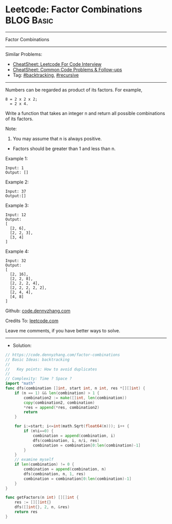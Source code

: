 * Leetcode: Factor Combinations                                  :BLOG:Basic:
#+STARTUP: showeverything
#+OPTIONS: toc:nil \n:t ^:nil creator:nil d:nil
:PROPERTIES:
:type:     recursive, backtracking
:END:
---------------------------------------------------------------------
Factor Combinations
---------------------------------------------------------------------
#+BEGIN_HTML
<a href="https://github.com/dennyzhang/code.dennyzhang.com/tree/master/problems/factor-combinations"><img align="right" width="200" height="183" src="https://www.dennyzhang.com/wp-content/uploads/denny/watermark/github.png" /></a>
#+END_HTML
Similar Problems:
- [[https://cheatsheet.dennyzhang.com/cheatsheet-leetcode-A4][CheatSheet: Leetcode For Code Interview]]
- [[https://cheatsheet.dennyzhang.com/cheatsheet-followup-A4][CheatSheet: Common Code Problems & Follow-ups]]
- Tag: [[https://code.dennyzhang.com/review-backtracking][#backtracking]], [[https://code.dennyzhang.com/review-recursive][#recursive]]
---------------------------------------------------------------------
Numbers can be regarded as product of its factors. For example,
#+BEGIN_EXAMPLE
8 = 2 x 2 x 2;
  = 2 x 4.
#+END_EXAMPLE

Write a function that takes an integer n and return all possible combinations of its factors.

Note:

1. You may assume that n is always positive.
- Factors should be greater than 1 and less than n.

Example 1:
#+BEGIN_EXAMPLE
Input: 1
Output: []
#+END_EXAMPLE

Example 2:
#+BEGIN_EXAMPLE
Input: 37
Output:[]
#+END_EXAMPLE

Example 3:
#+BEGIN_EXAMPLE
Input: 12
Output:
[
  [2, 6],
  [2, 2, 3],
  [3, 4]
]
#+END_EXAMPLE

Example 4:
#+BEGIN_EXAMPLE
Input: 32
Output:
[
  [2, 16],
  [2, 2, 8],
  [2, 2, 2, 4],
  [2, 2, 2, 2, 2],
  [2, 4, 4],
  [4, 8]
]
#+END_EXAMPLE

Github: [[https://github.com/dennyzhang/code.dennyzhang.com/tree/master/problems/factor-combinations][code.dennyzhang.com]]

Credits To: [[https://leetcode.com/problems/factor-combinations/description/][leetcode.com]]

Leave me comments, if you have better ways to solve.
---------------------------------------------------------------------
- Solution:

#+BEGIN_SRC go
// https://code.dennyzhang.com/factor-combinations
// Basic Ideas: backtracking
//
//   Key points: How to avoid duplicates
//
// Complexity: Time ? Space ?
import "math"
func dfs(combination []int, start int, n int, res *[][]int) {
    if (n == 1) && len(combination) > 1 {
        combination2 := make([]int, len(combination))
        copy(combination2, combination)
        *res = append(*res, combination2)
        return
    }

    for i:=start; i<=int(math.Sqrt(float64(n))); i++ {
        if (n%i==0) {
            combination = append(combination, i)
            dfs(combination, i, n/i, res)
            combination = combination[0:len(combination)-1]
        }
    }
    // examine myself
    if len(combination) != 0 {
        combination = append(combination, n)
        dfs(combination, n, 1, res)
        combination = combination[0:len(combination)-1]
    }
}

func getFactors(n int) [][]int {
    res := [][]int{}
    dfs([]int{}, 2, n, &res)
    return res
}
#+END_SRC

#+BEGIN_HTML
<div style="overflow: hidden;">
<div style="float: left; padding: 5px"> <a href="https://www.linkedin.com/in/dennyzhang001"><img src="https://www.dennyzhang.com/wp-content/uploads/sns/linkedin.png" alt="linkedin" /></a></div>
<div style="float: left; padding: 5px"><a href="https://github.com/dennyzhang"><img src="https://www.dennyzhang.com/wp-content/uploads/sns/github.png" alt="github" /></a></div>
<div style="float: left; padding: 5px"><a href="https://www.dennyzhang.com/slack" target="_blank" rel="nofollow"><img src="https://www.dennyzhang.com/wp-content/uploads/sns/slack.png" alt="slack"/></a></div>
</div>
#+END_HTML
